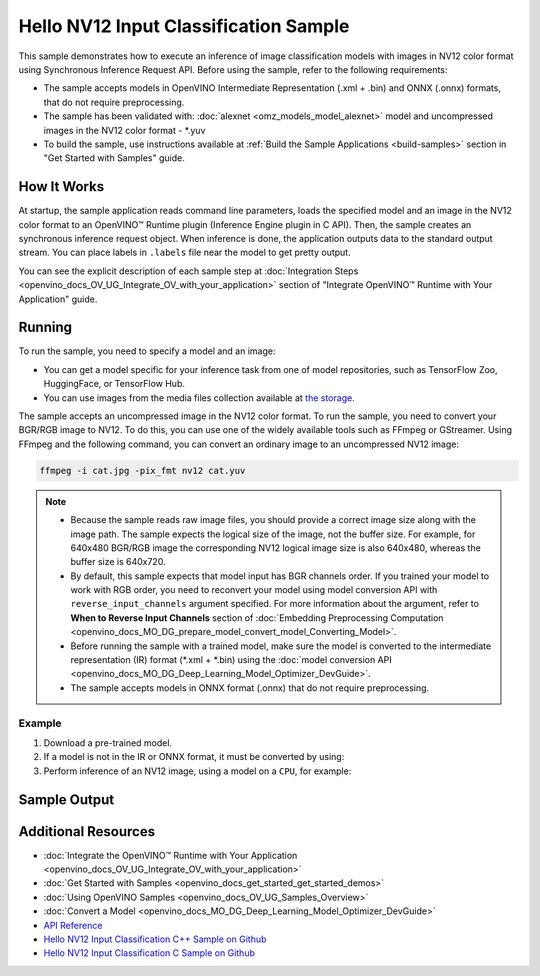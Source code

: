 .. {#openvino_sample_hello_nv12_input_classification}

Hello NV12 Input Classification Sample
======================================


.. meta::
   :description: Learn how to do inference of image 
                 classification models with images in NV12 color format using  
                 Synchronous Inference Request (C++) API.


This sample demonstrates how to execute an inference of image classification models 
with images in NV12 color format using Synchronous Inference Request API. Before 
using the sample, refer to the following requirements:

- The sample accepts models in OpenVINO Intermediate Representation (.xml + .bin) 
  and ONNX (.onnx) formats, that do not require preprocessing.
- The sample has been validated with: :doc:`alexnet <omz_models_model_alexnet>` model and
  uncompressed images in the NV12 color format - \*.yuv
- To build the sample, use instructions available at :ref:`Build the Sample Applications <build-samples>` 
  section in "Get Started with Samples" guide.

How It Works
####################

At startup, the sample application reads command line parameters, loads the 
specified model and an image in the NV12 color format to an OpenVINO™ Runtime 
plugin (Inference Engine plugin in C API). Then, the sample creates an synchronous 
inference request object. When inference is done, the application outputs data to 
the standard output stream. You can place labels in ``.labels`` file near the 
model to get pretty output.

.. tab-set::

   .. tab-item:: C++
      :sync: cpp

      .. scrollbox::
      
         .. doxygensnippet:: samples/cpp/hello_nv12_input_classification/main.cpp
            :language: cpp

   .. tab-item:: C
      :sync: c

      .. scrollbox::
      
         .. doxygensnippet:: samples/c/hello_nv12_input_classification/main.c
            :language: c


You can see the explicit description of each sample step at 
:doc:`Integration Steps <openvino_docs_OV_UG_Integrate_OV_with_your_application>` 
section of "Integrate OpenVINO™ Runtime with Your Application" guide.

Running
####################

.. tab-set::

   .. tab-item:: C++
      :sync: cpp

      .. code-block:: console

         hello_nv12_input_classification <path_to_model> <path_to_image> <image_size> <device_name>

   .. tab-item:: C
      :sync: c

      .. code-block:: console

         hello_nv12_input_classification_c <path_to_model> <path_to_image> <device_name>


To run the sample, you need to specify a model and an image:

- You can get a model specific for your inference task from one of model 
  repositories, such as TensorFlow Zoo, HuggingFace, or TensorFlow Hub.
- You can use images from the media files collection available at 
  `the storage <https://storage.openvinotoolkit.org/data/test_data>`__.

The sample accepts an uncompressed image in the NV12 color format. To run the 
sample, you need to convert your BGR/RGB image to NV12. To do this, you can use 
one of the widely available tools such as FFmpeg or GStreamer. Using FFmpeg and 
the following command, you can convert an ordinary image to an uncompressed NV12 image:

.. code-block:: sh
   
   ffmpeg -i cat.jpg -pix_fmt nv12 cat.yuv


.. note::
  
   - Because the sample reads raw image files, you should provide a correct image 
     size along with the image path. The sample expects the logical size of the 
     image, not the buffer size. For example, for 640x480 BGR/RGB image the 
     corresponding NV12 logical image size is also 640x480, whereas the buffer 
     size is 640x720.
   - By default, this sample expects that model input has BGR channels order. If 
     you trained your model to work with RGB order, you need to reconvert your 
     model using model conversion API with ``reverse_input_channels`` argument 
     specified. For more information about the argument, refer to **When to Reverse 
     Input Channels** section of :doc:`Embedding Preprocessing Computation <openvino_docs_MO_DG_prepare_model_convert_model_Converting_Model>`.
   - Before running the sample with a trained model, make sure the model is 
     converted to the intermediate representation (IR) format (\*.xml + \*.bin) 
     using the :doc:`model conversion API <openvino_docs_MO_DG_Deep_Learning_Model_Optimizer_DevGuide>`.
   - The sample accepts models in ONNX format (.onnx) that do not require preprocessing.

Example
+++++++

1. Download a pre-trained model.
2. If a model is not in the IR or ONNX format, it must be converted by using:

   .. tab-set::

      .. tab-item:: C++
         :sync: cpp

         .. code-block:: console

            mo --input_model ./models/alexnet

      .. tab-item:: C
         :sync: c

         .. code-block:: console

            mo --input_model ./models/alexnet

3. Perform inference of an NV12 image, using a model on a ``CPU``, for example:

   .. tab-set::

      .. tab-item:: C++
         :sync: cpp

         .. code-block:: console

            hello_nv12_input_classification ./models/alexnet.xml ./images/cat.yuv 300x300 CPU

      .. tab-item:: C
         :sync: c


         .. code-block:: console

            hello_nv12_input_classification_c ./models/alexnet.xml ./images/cat.yuv 300x300 CPU


Sample Output
#############

.. tab-set::

   .. tab-item:: C++
      :sync: cpp

      The application outputs top-10 inference results.

      .. code-block:: console

         [ INFO ] OpenVINO Runtime version ......... <version>
         [ INFO ] Build ........... <build>
         [ INFO ]
         [ INFO ] Loading model files: \models\alexnet.xml
         [ INFO ] model name: AlexNet
         [ INFO ]     inputs
         [ INFO ]         input name: data
         [ INFO ]         input type: f32
         [ INFO ]         input shape: {1, 3, 227, 227}
         [ INFO ]     outputs
         [ INFO ]         output name: prob
         [ INFO ]         output type: f32
         [ INFO ]         output shape: {1, 1000}

         Top 10 results:

         Image \images\car.yuv

         classid probability
         ------- -----------
         656     0.6668988
         654     0.1125269
         581     0.0679280
         874     0.0340229
         436     0.0257744
         817     0.0169367
         675     0.0110199
         511     0.0106134
         569     0.0083373
         717     0.0061734

   .. tab-item:: C
      :sync: c

      The application outputs top-10 inference results.

      .. code-block:: console

         Top 10 results:

         Image ./cat.yuv

         classid probability
         ------- -----------
         435       0.091733
         876       0.081725
         999       0.069305
         587       0.043726
         666       0.038957
         419       0.032892
         285       0.030309
         700       0.029941
         696       0.021628
         855       0.020339

         This sample is an API example, for any performance measurements please use the dedicated benchmark_app tool


Additional Resources
####################

- :doc:`Integrate the OpenVINO™ Runtime with Your Application <openvino_docs_OV_UG_Integrate_OV_with_your_application>`
- :doc:`Get Started with Samples <openvino_docs_get_started_get_started_demos>`
- :doc:`Using OpenVINO Samples <openvino_docs_OV_UG_Samples_Overview>`
- :doc:`Convert a Model <openvino_docs_MO_DG_Deep_Learning_Model_Optimizer_DevGuide>`
- `API Reference <https://docs.openvino.ai/2023.2/api/api_reference.html>`__
- `Hello NV12 Input Classification C++ Sample on Github <https://github.com/openvinotoolkit/openvino/blob/master/samples/cpp/hello_nv12_input_classification/README.md>`__
- `Hello NV12 Input Classification C Sample on Github <https://github.com/openvinotoolkit/openvino/blob/master/samples/c/hello_nv12_input_classification/README.md>`__
